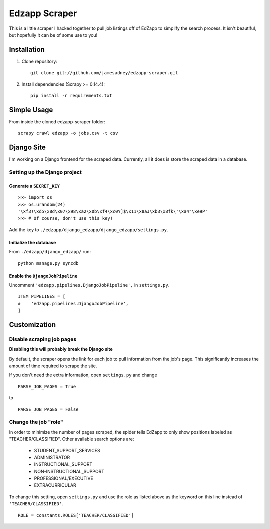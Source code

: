 ##############
Edzapp Scraper
##############

This is a little scraper I hacked together to pull job listings off of 
EdZapp to simplify the search process.  It isn't beautiful, but
hopefully it can be of some use to you!

Installation
############

1. Clone repository: ::
   
      git clone git://github.com/jamesadney/edzapp-scraper.git

2. Install dependencies (Scrapy >= 0.14.4): ::
   
      pip install -r requirements.txt

Simple Usage
############

From inside the cloned edzapp-scraper folder: ::
   
   scrapy crawl edzapp -o jobs.csv -t csv

Django Site
###########

I'm working on a Django frontend for the scraped data.  Currently, all it does
is store the scraped data in a database.

Setting up the Django project
-----------------------------

Generate a ``SECRET_KEY``
'''''''''''''''''''''''''

::

   >>> import os
   >>> os.urandom(24)
   '\xf3!\xd5\x8d\x07\x98\xa2\x0b\xf4\xc0Y]$\x11\x8aJ\xb3\x8fk\'\xa4"\xe9P'
   >>> # Of course, don't use this key!
    

Add the key to ``./edzapp/django_edzapp/django_edzapp/settings.py``.

Initialize the database
'''''''''''''''''''''''

From ``./edzapp/django_edzapp/`` run: ::

   python manage.py syncdb

Enable the ``DjangoJobPipeline``
''''''''''''''''''''''''''''''''

Uncomment ``'edzapp.pipelines.DjangoJobPipeline',`` in ``settings.py``. ::

   ITEM_PIPELINES = [
   #    'edzapp.pipelines.DjangoJobPipeline',
   ]


Customization
#############

Disable scraping job pages
--------------------------

**Disabling this will probably break the Django site**

By default, the scraper opens the link for each job to pull information from
the job's page.  This significantly increases the amount of time required to
scrape the site.  

If you don't need the extra information, open ``settings.py`` and change ::

   PARSE_JOB_PAGES = True

to ::

   PARSE_JOB_PAGES = False

Change the job "role"
---------------------

In order to minimize the number of pages scraped, the spider tells EdZapp to
only show positions labeled as "TEACHER/CLASSIFIED".  Other available search
options are:

    - STUDENT_SUPPORT_SERVICES
    - ADMINISTRATOR
    - INSTRUCTIONAL_SUPPORT
    - NON-INSTRUCTIONAL_SUPPORT
    - PROFESSIONAL/EXECUTIVE
    - EXTRACURRICULAR
    
To change this setting, open ``settings.py`` and use the role as listed above
as the keyword on this line instead of ``'TEACHER/CLASSIFIED'``. ::

   ROLE = constants.ROLES['TEACHER/CLASSIFIED']
